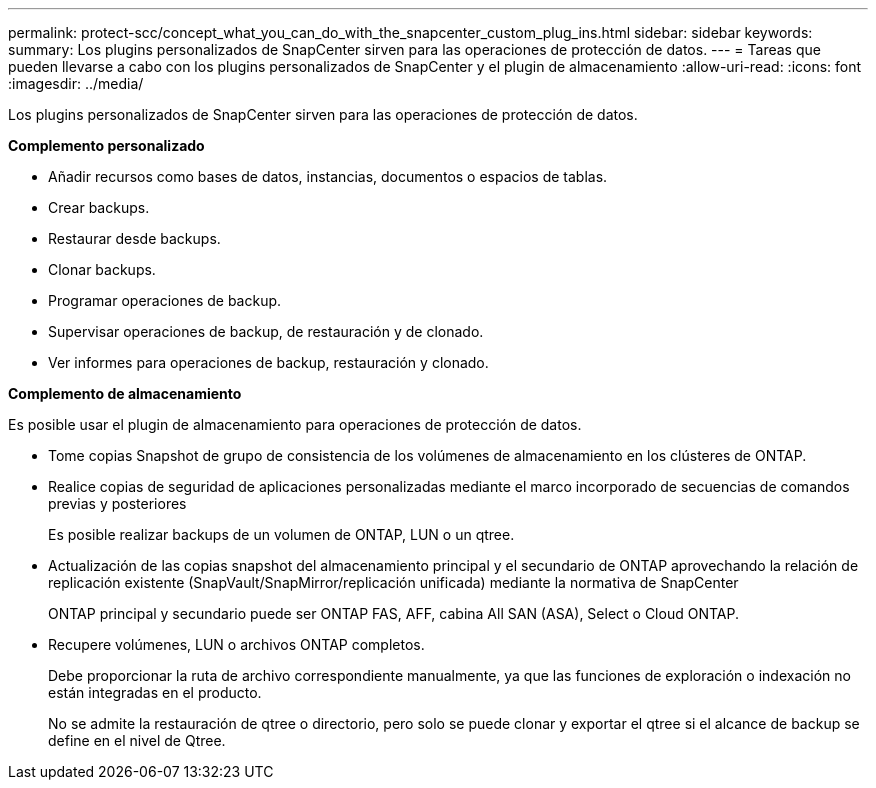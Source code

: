 ---
permalink: protect-scc/concept_what_you_can_do_with_the_snapcenter_custom_plug_ins.html 
sidebar: sidebar 
keywords:  
summary: Los plugins personalizados de SnapCenter sirven para las operaciones de protección de datos. 
---
= Tareas que pueden llevarse a cabo con los plugins personalizados de SnapCenter y el plugin de almacenamiento
:allow-uri-read: 
:icons: font
:imagesdir: ../media/


[role="lead"]
Los plugins personalizados de SnapCenter sirven para las operaciones de protección de datos.

*Complemento personalizado*

* Añadir recursos como bases de datos, instancias, documentos o espacios de tablas.
* Crear backups.
* Restaurar desde backups.
* Clonar backups.
* Programar operaciones de backup.
* Supervisar operaciones de backup, de restauración y de clonado.
* Ver informes para operaciones de backup, restauración y clonado.


*Complemento de almacenamiento*

Es posible usar el plugin de almacenamiento para operaciones de protección de datos.

* Tome copias Snapshot de grupo de consistencia de los volúmenes de almacenamiento en los clústeres de ONTAP.
* Realice copias de seguridad de aplicaciones personalizadas mediante el marco incorporado de secuencias de comandos previas y posteriores
+
Es posible realizar backups de un volumen de ONTAP, LUN o un qtree.

* Actualización de las copias snapshot del almacenamiento principal y el secundario de ONTAP aprovechando la relación de replicación existente (SnapVault/SnapMirror/replicación unificada) mediante la normativa de SnapCenter
+
ONTAP principal y secundario puede ser ONTAP FAS, AFF, cabina All SAN (ASA), Select o Cloud ONTAP.

* Recupere volúmenes, LUN o archivos ONTAP completos.
+
Debe proporcionar la ruta de archivo correspondiente manualmente, ya que las funciones de exploración o indexación no están integradas en el producto.

+
No se admite la restauración de qtree o directorio, pero solo se puede clonar y exportar el qtree si el alcance de backup se define en el nivel de Qtree.



